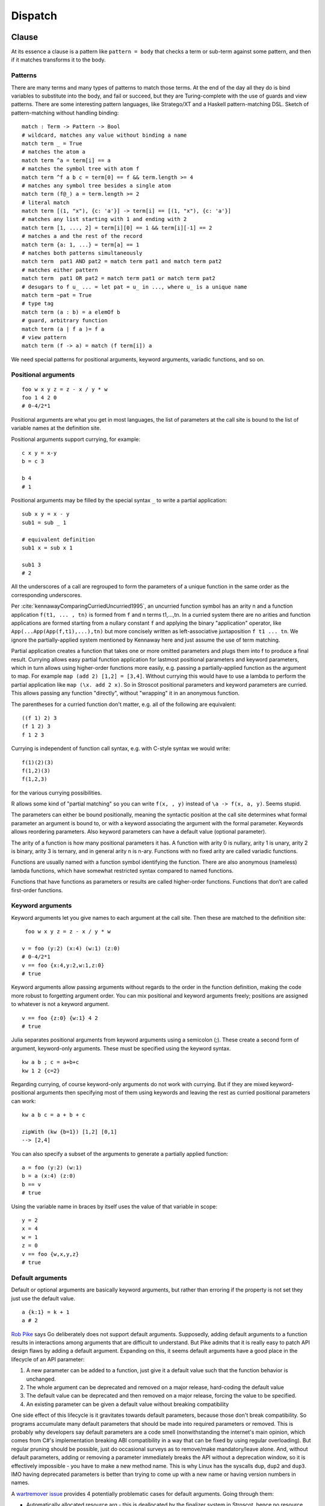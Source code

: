 Dispatch
#########

Clause
======

At its essence a clause is a pattern like ``pattern = body`` that checks a term or sub-term against some pattern, and then if it matches transforms it to the body.

Patterns
--------

There are many terms and many types of patterns to match those terms. At the end of the day all they do is bind variables to substitute into the body, and fail or succeed, but they are Turing-complete with the use of guards and view patterns. There are some interesting pattern languages, like Stratego/XT and a Haskell pattern-matching DSL. Sketch of pattern-matching without handling binding:

::

  match : Term -> Pattern -> Bool
  # wildcard, matches any value without binding a name
  match term _ = True
  # matches the atom a
  match term ^a = term[i] == a
  # matches the symbol tree with atom f
  match term ^f a b c = term[0] == f && term.length >= 4
  # matches any symbol tree besides a single atom
  match term (f@_) a = term.length >= 2
  # literal match
  match term [(1, "x"), {c: 'a'}] -> term[i] == [(1, "x"), {c: 'a'}]
  # matches any list starting with 1 and ending with 2
  match term [1, ..., 2] = term[i][0] == 1 && term[i][-1] == 2
  # matches a and the rest of the record
  match term {a: 1, ...} = term[a] == 1
  # matches both patterns simultaneously
  match term  pat1 AND pat2 = match term pat1 and match term pat2
  # matches either pattern
  match term  pat1 OR pat2 = match term pat1 or match term pat2
  # desugars to f u_ ... = let pat = u_ in ..., where u_ is a unique name
  match term ~pat = True
  # type tag
  match term (a : b) = a elemOf b
  # guard, arbitrary function
  match term (a | f a )= f a
  # view pattern
  match term (f -> a) = match (f term[i]) a

We need special patterns for positional arguments, keyword arguments, variadic functions, and so on.

Positional arguments
--------------------

::

  foo w x y z = z - x / y * w
  foo 1 4 2 0
  # 0-4/2*1

Positional arguments are what you get in most languages, the list of parameters at the call site is bound to the list of variable names at the definition site.

Positional arguments support currying, for example:

::

  c x y = x-y
  b = c 3

  b 4
  # 1

Positional arguments may be filled by the special syntax ``_`` to write a partial application:

::

  sub x y = x - y
  sub1 = sub _ 1

  # equivalent definition
  sub1 x = sub x 1

  sub1 3
  # 2

All the underscores of a call are regrouped to form the parameters of a unique function in the same order as the corresponding underscores.

Per :cite:`kennawayComparingCurriedUncurried1995`, an uncurried function symbol has an arity n and a function application ``f(t1, ... , tn)`` is formed from ``f`` and n terms t1,...,tn. In a curried system there are no arities and function applications are formed starting from a nullary constant ``f`` and applying the binary "application" operator, like ``App(...App(App(f,t1),...),tn)`` but more concisely written as left-associative juxtaposition ``f t1 ... tn``. We ignore the partially-applied system mentioned by Kennaway here and just assume the use of term matching.

Partial application creates a function that takes one or more omitted parameters and plugs them into f to produce a final result. Currying allows easy partial function application for lastmost positional parameters and keyword parameters, which in turn allows using higher-order functions more easily, e.g. passing a partially-applied function as the argument to map. For example ``map (add 2) [1,2] = [3,4]``. Without currying this would have to use a lambda to perform the partial application like ``map (\x. add 2 x)``. So in Stroscot positional parameters and keyword parameters are curried. This allows passing any function "directly", without "wrapping" it in an anonymous function.


The parentheses for a curried function don't matter, e.g. all of the following are equivalent::

  ((f 1) 2) 3
  (f 1 2) 3
  f 1 2 3

Currying is independent of function call syntax, e.g. with C-style syntax we would write::

  f(1)(2)(3)
  f(1,2)(3)
  f(1,2,3)

for the various currying possibilities.

R allows some kind of "partial matching" so you can write ``f(x, , y)`` instead of ``\a -> f(x, a, y)``. Seems stupid.

The parameters can either be bound positionally, meaning the syntactic position at the call site determines what formal parameter an argument is bound to, or with a keyword associating the argument with the formal parameter. Keywords allows reordering parameters. Also keyword parameters can have a default value (optional parameter).

The arity of a function is how many positional parameters it has. A function with arity 0 is nullary, arity 1 is unary, arity 2 is binary, arity 3 is ternary, and in general arity n is n-ary. Functions with no fixed arity are called variadic functions.

Functions are usually named with a function symbol identifying the function. There are also anonymous (nameless) lambda functions, which have somewhat restricted syntax compared to named functions.

Functions that have functions as parameters or results are called higher-order functions. Functions that don’t are called first-order functions.

Keyword arguments
-----------------

Keyword arguments let you give names to each argument at the call site. Then these are matched to the definition site:

::

   foo w x y z = z - x / y * w

  v = foo (y:2) (x:4) (w:1) (z:0)
  # 0-4/2*1
  v == foo {x:4,y:2,w:1,z:0}
  # true

Keyword arguments allow passing arguments without regards to the order in the function definition, making the code more robust to forgetting argument order. You can mix positional and keyword arguments freely; positions are
assigned to whatever is not a keyword argument.

::

  v == foo {z:0} {w:1} 4 2
  # true

Julia separates positional arguments from keyword arguments using a semicolon (;). These create a second form of argument, keyword-only arguments. These must be specified using the keyword syntax.

::

  kw a b ; c = a+b+c
  kw 1 2 {c=2}


Regarding currying, of course keyword-only arguments do not work with currying. But if they are mixed keyword-positional arguments then specifying most of them using keywords and leaving the rest as curried positional parameters can work::

  kw a b c = a + b + c

  zipWith (kw {b=1}) [1,2] [0,1]
  --> [2,4]

You can also specify a subset of the arguments to generate a partially applied function:

::

  a = foo (y:2) (w:1)
  b = a (x:4) (z:0)
  b == v
  # true

Using the variable name in braces by itself uses the value of that variable in scope:

::

  y = 2
  x = 4
  w = 1
  z = 0
  v == foo {w,x,y,z}
  # true

Default arguments
-----------------

Default or optional arguments are basically keyword arguments, but rather than erroring if the property is not set they just use the default value.

::

  a {k:1} = k + 1
  a # 2


`Rob Pike <https://talks.golang.org/2012/splash.article>`_ says Go deliberately does not support default arguments. Supposedly, adding default arguments to a function results in interactions among arguments that are difficult to understand. But Pike admits that it is really easy to patch API design flaws by adding a default argument. Expanding on this, it seems default arguments have a good place in the lifecycle of an API parameter:

1. A new parameter can be added to a function, just give it a default value such that the function behavior is unchanged.
2. The whole argument can be deprecated and removed on a major release, hard-coding the default value
3. The default value can be deprecated and then removed on a major release, forcing the value to be specified.
4. An existing parameter can be given a default value without breaking compatibility

.. graphviz::

  digraph {
  rankdir=LR
  Missing -> Defaulted [label="1"]
  Defaulted -> Missing [label="2", color="blue"]
  Defaulted -> Present [label="3", color="blue"]
  Present -> Defaulted [label="4"]
  }

One side effect of this lifecycle is it gravitates towards default parameters, because those don't break compatibility. So programs accumulate many default parameters that should be made into required parameters or removed. This is probably why developers say default parameters are a code smell (nonwithstanding the internet's main opinion, which comes from C#'s implementation breaking ABI compatibility in a way that can be fixed by using regular overloading). But regular pruning should be possible, just do occasional surveys as to remove/make mandatory/leave alone. And, without default parameters, adding or removing a parameter immediately breaks the API without a deprecation window, so it is effectively impossible - you have to make a new method name. This is why Linux has the syscalls ``dup``, ``dup2`` and ``dup3``. IMO having deprecated parameters is better than trying to come up with a new name or having version numbers in names.

A `wartremover issue <https://github.com/wartremover/wartremover/issues/116>`__ provides 4 potentially problematic cases for default arguments. Going through them:

* Automatically allocated resource arg - this is deallocated by the finalizer system in Stroscot, hence no resource management problem. To avoid statefulness, the pattern is to default to a special value like ``AutoAllocate`` and do the allocation in the method body.
* Config - a big win convenience-wise for default arguments, only specify the parameters you care about.
* Delegated parameter: this is nicely handled in Stroscot by implicit parameters. Hence a pattern like ``ingest {compressor = None} = ...; doIngestion = { log; ingest }; executeIngest = { prepare; doIngestion }; parseAndExec cmdline = { compressor = parse cmdline; executeIngest }`` is possible. Once you realize the compressor is important you can remove the default and make it a keyword parameter - the default can still be provided as a definition in an importable module, and you get an unset argument error if no implicit parameter is set.
* Faux overloading like ``foo(i, name = "s")`` - useful just like overloading.

The verdict here is that defaulting is a power vs predictability tradeoff. The obvious choice given Stroscot's principles is power. There are no easy solutions for adding new behavior to a function besides adding a default argument flag to modifying an API in a backwards-compatible way, so default arguments are necessary. And default arguments have been used in creative ways to make fluent interfaces, giving programmers the enjoyment of complex interface design. The added implementation complexity is small. Security concerns are on the level of misreading the API docs, which is possible in any case. Adding a warning that a default argument has not been specified, forcing supplying all parameters to every method, seems sufficient.

Modula-3 added keyword arguments and default arguments to Modula-2. But I think they also added a misfeature: positional arguments with default values. In particular this interacts very poorly with currying. If ``foo`` is a function with two positional arguments, the second of them having a default value, then ``foo a b`` is ambiguous as to whether the second argument is overridden. When do we decide to put in the default value?

We can resolve this by requiring parentheses: ``(foo a) b`` passes ``b`` to the result of ``f a {_2=default}``, while ``foo a b`` is overriding the second argument. But it's somewhat fragile. Stroscot's answer is that defaults must be syntactically supplied if they are overridden.

::

  opt (a = 0) (b = 0) = a + b

  opt 1 2 = 3
  (opt 1) 2 = (1+0) 2

A lambda or builder works for anything tricky.

`ReasonML <reasonmlhub.com/exploring-reasonml/ch_functions.html>`__ uses an empty tuple to mark the end of supplied arguments.

Implicit arguments
------------------

These behave similarly to arguments in languages with dynamical scoping. Positional arguments can be passed implicitly, but only if the function is used without applying any positional arguments. If the LHS contains positional arguments only that number of positional arguments are consumed and they are not passed implicitly.

::

  foo w x y z = z - x / y * w
  bar = foo + 2
  baz a = bar {x:4,y:2} - a

  bar 1 2 3 4
  # (4 - 2/ 3 * 1) + 2

  ((0-4/2*1)+2)-5 == baz 5 {z:0,w:1}
  # true
   baz 1 2 3 4 5
  # Error: too many arguments to baz, expected [a]

Similarly keyword arguments inhibit passing down that keyword implicitly:

::

  a k = 1
  b k = k + a

  b {k:2}
  # Error: no definition for k given to a

A proper definition for b would either omit k or pass it explicitly to a:

::

  a k = 1
  b = k + a
  b' k = k + a k

  b {k:2} == b' {k:2}
  # true

Implicit arguments use keyword syntax as well, so they override default arguments:

::

  a {k:1} = k
  b = a
  c = b {k:2}
  c # 2

For functions with no positional arguments, positions are assigned implicitly left-to-right:

::

  a = x / y + y
  a 4 1
  # 5

Atoms that are in lexical scope are not assigned positions, hence (/) and (+) are not implicit positional arguments for a in the example above. But they are implicit keyword arguments:

::

  a = x / y + y
  assert
    a {(+):(-)} 4 1
    == 4/1-1
    == 3

The module scoping mechanism protects against accidental name conflicts in large projects.

Infix operators can accept implicit arguments just like prefix functions:

::

  infix (**)
  x ** y {z} = x+y/z

Output arguments
----------------

::

  b = out {a:3}; 2
  b + a
  # 5

Output arguments can chain into implicit arguments, so you get something like the state monad:

::

  inc {x} = out {x:x+1}

  x = 1
  inc
  x # 2

It might be worth having a special keyword ``inout`` for this.

::

  inc {inout x} =
    x = x+1

Variadic arguments
------------------

Positional variadic arguments:

::

  c = sum $arguments
  c 1 2 3
  # 6
  c {$arguments=[1,2]}
  # 3

Only syntactically adjacent arguments are passed, e.g.

::

  (c 1 2) 3
  # error: 3 3 is not reducible

  a = c 1
  b = a 2
  # error: 1 2 is not reducible

There are also variadic keyword arguments:

::

  s = print $kwargs
  s {a:1,b:2}
  # {a:1,b:2}

A variadic function has no fixed arity. So can currying and variadic functions coexist? Well consider a variadic function ``sum``::

  sum == 0
  # true
  sum + 1
  # 1

  g = sum 1 2 3
  g == 6
  # true
  g 4 5
  # 15

So even though ``g == 6``, ``g`` is different from ``6`` - ``g`` is both a function and non-function at the same time. Similarly ``sum`` is both ``0`` and a function. This causes confusion. In particular the issue is there are multiple interpretations of a function call: it could be a partial application waiting for more arguments, or it could be a complete application with the intention to use defaults for default parameters and terminate the varargs list. To avoid this confusion we need to know when the function call is complete. It seems to be a common misconception (e.g. in the Flix principles) that this means currying and variadic functions cannot be in the same language. But there are several approaches:

* nondeterminism: Just accept that the meaning of ``g``` depends on its usage. This is not a good option because it means things that look like values aren't actually values.

* a special terminator value, function, or type. For example in `ReasonML <http://reasonmlhub.com/exploring-reasonml/ch_functions.html>`__ every function needs at least one positional parameter. There are no nullary functions; a definition or function call without any positional parameters is transformed to take or pass an empty tuple argument (). ReasonML accumulates parameters until it first encounters a positional parameter, then defaults all default parameters and (if it supported varargs) ends varargs, creating a partially-applied function taking only positional parameters. So ``add {x=0,y=0} () => x + y`` can be called as ``add {x=3} {y=3} () = 6`` or ``add {x=3} () = 3``, including splitting the intermediate values like ``plus3 = add {x=3}; result = plus3 ()``. Another example is `Haskell printf <https://hackage.haskell.org/package/base-4.9.0.0/docs/Text-Printf.html>`__ which can do ``finalize (printf "%d" 23)`` (In Haskell the finalize is implicit as a type constraint). Essentially we construct types ``T = end | (param -> T); finalize : end -> ...``. It is also possible to use a specific ``end`` value, like ``sum end = 0``, ``sum 1 2 3 end = 6``.

* using a explicit length parameter. `SO <https://softwareengineering.stackexchange.com/questions/286231/is-it-possible-to-have-currying-and-variadic-function-at-the-same-time>`__ proposes passing the length as the first parameter, like ``sum 4 1 2 3 4 = 10``, but this is error-prone and inferior to just passing a list ``sum [1,2,3,4]``.

* using the syntactic boundary: Arguably both of the previous are hacks. They do allow currying, but at the expense of exposing the dispatch machinery. Generally currying is not needed and the function is fully applied at its use site. Per :cite:`marlowMakingFastCurry2006` Figure 6, around 80% of calls are fully applied with known arguments. Finalizing varargs at the site of the function call is a simple and clear strategy:

  ::

    sum 1 2 3 = 1 + 2 + 3
    (sum 1 2) 3 = (1+2) 3

  This is the same behavior as languages without currying (``sum(1,2,3)`` vs ``sum(1,2)(3)``) and is only really complicated if you think too much about consistency. If we want more arguments we can use a lambda, or a builder DSL like ``finalize (f `add` a `add` b)``.

Concatenative arguments
-----------------------

Results not assigned to a variable are pushed to a stack:

::

  1
  2
  3

  %stack
  # 1 2 3

``%`` is the most recent result, with ``%2`` ``%3`` etc. referring to
less recent results. These stack arguments are used for positional arguments when not
supplied.

::

  {a = 1}
  extend % {b=2}
  extend % {c=3}
  shuffle
  # {b=2,a=1,c=3}

Priorities
==========

Priority is novel AFAIK but powerful, and generalizes the CLOS dispatch system. I thought about making all clauses the same priority by default, but concluded that specificity was likely going to be confusing hence is better off opt-in. Specificity is found in predicate dispatch and Zarf's rule based programming, but both are far off from practical languages.

CLOS method dispatch
--------------------

CLOS has method qualifiers ``before``, ``after``, and ``around``. The basic idea of method combination can be seen here:

.. image:: /_static/Method-combination.png

But it turns out these can simply be implemented with priorities ``around_clause > before_clause > after_clause > prioHigh`` and next-method. ``before`` and ``after``:

::

   before f = around { f; next-method }
   after f = around { next-method; f }

Guards are handled by calling next-method on failure:

::

  (around f | c = d)  = if c then d else next-method

Overloading
===========

Overloading is having methods with the same name but different type signatures. A special case is operator overloading, so you can add both floats and ints with ``+``. Even `the Go FAQ <https://go.dev/doc/faq#overloading>`__, an opponent of overloading, admits that overloading is useful and convenient. Overloading enables ad-hoc polymorphism and solves the expression problem. It is incredibly useful.

Although in many cases using separate function names can lead to a clearer API, supporting overloading does not prevent this. And there are cases where overloading is the right choice. Suppose you are trying to wrap a Java library that makes heavy use of overloading. Name mangling using simple rules will give relatively long names like ``divide_int_int``. More complicated rules will give shorter name like ``div_ii``, but the names will be hard to remember. Either way, overloading means no mangling is needed in the API at all, a strictly better alternative. Similarly the Go API is full of families of functions like ``FindAll : [Byte] -> [[Byte]], FindAllString : String -> [String]`` which differ only by their type. These additional name parts cannot be guessed easily and require looking up the API docs to determine the appropriate version. Overloading means only the base name needs to be remembered.

Per the FAQ, Go supposedly "does not support overloading" and restricts itself to matching only by name. Actually, overloading is `still possible <https://www.richyhbm.co.uk/posts/method-overloading-in-go/>`__ in Go by defining a function which takes variadic arguments of the empty interface type and manually dispatches with ``if`` statements and runtime type analysis. What's missing in Go is that the compiler does not implement an overloaded dispatch mechanism. The FAQ claims that implicit dispatch will lead to confusion about which function is being called. In particular `Ian Lance Taylor <https://github.com/golang/go/issues/21659#issuecomment-325382091>`__ brings up the situation where an overloaded function application could be resolved to multiple valid clauses. Any rule that assigns an implicit priority of clauses in going to be fragile in practice. More generally this is referred to as incoherence in `Rust <https://github.com/Ixrec/rust-orphan-rules#what-is-coherence>`__ and Carbon - how do you pick the instance?

Stroscot's solution is to require the system to produce a unique normal form. So it is an error if the multiple valid clauses produce different results, and otherwise the interpreter will pick an applicable clause at random. When compiling, the most efficient implementation will be chosen. If you want to work around this, you can use qualified imports or priorities and specify the precise implementation you want, avoiding the incoherence.

This solution has several properties, compared to Carbon:

* It requires code to behave consistently and predictably.
* It pushes the conflict to the last possible moment - observable behavior at runtime. There is no possibility of it being the compiler's error, e.g. a situation like the orphan rule's limitations. Now in practice equivalence checking is hard, but just the mindset is an improvement.
* Disambiguation mechanisms are required to fix the error, but both qualified imports and priorities can be specified in code you control, at the application level.

The Hashtable Problem
---------------------

Per Carbon, the "Hashtable problem" is that the specific hash function used to compute the hash of keys in a hashtable must be the same when adding an entry, when looking it up, and other operations like resizing. So a hashtable type is dependent on both the key type and hashing function implementation. The hash function cannot change across method invocations - it must be coherent.

For example::

      class HashSet(Key:! Hashable) { ... }
      fn Hash[self: SongLib.Song]() -> u64 { ... } // version 1
      fn Hash[self: SongLib.Song]() -> u64 { ... } // version 2
      fn SomethingWeirdHappens() {
        var unchained_melody: SongLib.Song = ...;
        var song_set: auto = HashSet(SongLib.Song).Create();
        song_set.Add(unchained_melody);
        assert (song_set->Contains(unchained_melody))
      }

If the ``Hash`` function is incoherent, then this assertion can fail. But we also want to allow multiple versions of ``Hash``, to solve the diamond dependency problem and other such issues. It is inherent in any solution that involves both scoped implementations (i.e., not global) and open extension (i.e., methods can be defined in separate pieces).

The simplest solution is to include the hash function in the creation of the table, like ``HashSet(SongLib.Song, Hash_v1).Create()``. Then every use of the hash table uses this function and it is coherent. The issue is, do we pay for an extra pointer in the hash table? Likely not, as it is a constant and the compiler can propagate it through the program so it does not need to be explicitly stored. When we are dynamically using hash tables of unknown types and hash functions, then maybe there is a problem, but none of the other solutions optimize this case either, and JITs are amazingly intelligent.

This is also why I hate types: on the one hand we want to specify that the hash function is fixed, so it is part of the type, but on the other hand it is painful to write out the hash function as part of the type every time. With model checking it doesn't matter; the hash function is stored as part of the value and we can mention it in a refinement type or not as needed.

Now, there are other potential ideas. Like global implementation names - wouldn't it be great if everyone everywhere used the same method names for the same things? It sort of works with IP addresses. But if we go up one level to domain names there is a ton of typosquatting and snatching after a domain expires. Same with package names and ``leftpad``. There is really no way to stop two unrelated people from independently using the same name for different methods. Scoped names just work a lot better. The downside is we have to load up the debugger or whatever in order to see which hash function is actually used. It's a hash function though - when was the last time you messed with the default hash functions?

Context sensitivity
-------------------

Per Carbon, one effect of the way overloading is resolved by this dispatch method is that the interpretation of source code changes based on imports. In particular, imagine there is a function name, and several different implementations are defined in several different libraries. A call to that function will behave differently depending on which of those libraries are imported:

* If nothing is imported, it is an undefined method error.
* If only one is imported, you get the specific version that is imported.
* If multiple are imported, the methods will be run in parallel, and most likely give an ambiguity error unless they are identical

Actually this sort of problem is why Python recommends to always use scoped imports, ``somepackage.foo`` instead of just ``foo``. But it is very convenient to write bare method names when you are writing a DSL and the like, and the "hiding" import works just as well.

Also, this dispatch applies to implicit parameters. So when a function takes an implicit parameter, e.g. a ``hash`` parameter as the hash function for a hash set, then it is not the hash clauses in scope at the point of definition that are used. Rather, it is the hash clauses in scope at the call site. And if you add an explicit keyword assignment of the hash function somewhere up above, like ``foo { hash = hash }``, then if ``foo`` calls ``HashSet.create`` it will be the hash clauses in scope at that keyword assignment that are used, so there is no issue with the call being outside your code like mentioned `here <https://github.com/Ixrec/rust-orphan-rules#whats-wrong-with-incoherence>`__. But the imported clause will be scoped anyway so most likely it doesn't need to be overridden - if it worked for the library author it should work for you (and have identical semantics).

This context sensitivity does make moving code between files more difficult. Generally, you must copy all the imports of the file, as well as the code, and fix any ambiguity errors. Actually, that happens already in other languages. But it's really terrible if there are implicit keywords in use - then you will to figure it out in debugging. But the IDE can probably assist here.

Return type overloading
=======================

In Haskell, typeclasses can cause ambiguity errors. For example ``show (read "1")`` gives "Ambiguous type variable ‘a0’ arising from ‘show’ and ‘read’ prevents the constraint ‘(Show a0, Read a0)’ from being solved."

Following :cite:`oderskySecondLookOverloading1995` the ambiguity can be further attributed to ``read``. The function ``show :: Show a => a -> String`` takes a value of type ``a``, so dynamic dispatch can deduce the type ``a`` and there is no ambiguity. In contrast ``read "1"`` produces a type out of nowhere and could be of type ``Integer`` or ``Double``. Since ``read`` has a constraint ``Read a`` and does not take a value of type ``a`` as argument it is said to be return type overloaded (RTOed).

A brief categorization of some RTO functions in GHC's base libraries:

* Conversion functions, functions that extract a value: ``toEnum :: Enum a => Int -> a``, ``fromInteger :: Num a => Integer -> a``, ``fromRational :: Fractional a => Rational -> a``, ``encodeFloat :: RealFloat a => Integer -> Int -> a``, ``indexByteArray# :: Prim a => ByteArray# -> Int# -> a``
* Overloaded constants: ``maxBound :: Bounded a => a``, ``mempty :: Monoid a => a``, ``def :: Default a => a``
* Monadically-overloaded operations: ``pure :: Applicative f => a -> f a``, ``getLine :: Interactive m => m String``, ``fail :: MonadFail m => String -> m a``, ``ask :: MonadReader r m => m r`` ``parsec :: (Parsec a, CabalParsing m) => m a``
* Type-indexed constant: ``get :: Binary t => Get t``, ``readsPrec :: (Read a) => Int -> ReadS a``, ``buildInfo :: HasBuildInfo a => Lens' a BuildInfo``, ``garbitrary :: GArbitrary f => Gen (f ())``
* GADT faffing: ``iodataMode :: KnownIODataMode mode => IODataMode mode``, ``hGetIODataContents :: KnownIODataMode mode => System.IO.Handle -> IO mode``
* Creating arrays of type: ``newArray :: (MArray a e m , Ix i) => (i,i) -> e -> m (a i e)``, ``basicUnsafeNew :: PrimMonad m, MVector v a => Int -> m (v (PrimState m) a)``
* Representable functors: ``tabulate :: Representable f => (Rep f -> a) -> f a``, ``unmodel :: TestData a => Model a -> a``, where ``Rep`` and ``Model`` are type synonym families of their respective classes

There are several ways to resolve an RTOed expression.

Defaulting
----------

Defaulting is considered by `Haskell Prime Proposal 4 <https://web.archive.org/web/20200107071106/https://prime.haskell.org/wiki/Defaulting>`__ to be a wart of the language. `clinton84 <https://www.reddit.com/r/haskell/comments/mprk2e/generalized_named_and_exportable_default/gubpfbn/>`__ want a switch NoDefaulting to remove it entirely. But GHC plans to move in the opposite direction, expanding its use by allowing more and more classes to be defaulted, and recently allowing defaulting rules to be exported. `ref <https://ghc-proposals.readthedocs.io/en/latest/proposals/0409-exportable-named-default.html>`__

In Haskell 98 defaulting is limited to numeric types, where it allows numerical calculations such as ``1 ^ 2`` - ``^`` is generic in the 2 so must be defaulted. This usage can be replaced with using a single arbitrary-precision type for all literals that can accurately hold both ``Integer`` and ``Double``, and then Julia's conversion/promotion mechanism in operations.

With -XOverloadedStrings every string literal is wrapped in a call to ``fromString : IsString s => String -> s``. The usage is that Haskell has several text types, such as ``ByteString`` and ``Text``, and also some people define newtypes over them. The defaulting to ``IsString String`` seems to mainly be added for compatibility with existing source code. Probably Julia's conversion/promotion mechanism is sufficient for this as well. The corresponding ``IsList`` class for -XOverloadedLists has no defaulting rules, and nobody is complaining.

ExtendedDefaultRules for the Show, Eq, Ord, Foldable and Traversable classes is simply a hack for Curry-style type system oddities in GHCi - since the involved classes have no RTOed functions, it is unnecessary in an untyped setting. For instance, ``show []`` is unambiguous in a dynamically typed language - it matches a rule ``show [] = ...``. In Haskell it has a polymorphic type ``forall a. [a]`` and no principal ``Show`` instance because GHC does not allow polymorphic type class instances. GHCi defaulting to ``[Void]`` instead of ``[()]`` would make this clear, but ``Void`` was only recently added to the base library so GHCi uses ``()``.

GHC also supports defaulting plugins, `supposedly <https://github.com/hasktorch/hasktorch/issues/514>`__ to specify default device types and numeric types for tensors in haskell-torch. The defaulting can likely be solved by using default or implicit parameters. And Haskell-torch is a port of PyTorch so everything can be solved by using dynamic types. AFAICT there are no working defaulting plugins currently available.

Signatures
----------

The most direct way to resolve RTO in Haskell is to specify the type. There is an inline signature ``read x :: Float``, defining a helper ``readFloat :: String -> Float; readFloat = read``, or using type application ``read @Float``. Rust traits are similar, the turbofish specifies the type explicitly, like ``iterator.collect::<Vec<i32>>``, and the type inference for defaulting is local rather than global. Ada similarly can disambiguate by return type because the type of the LHS is specified.

Inline signatures and type application can be replaced in a dynamic language by passing the type explicitly as a parameter, ``read Double`` or ``read Float``, using normal overloading. Sometimes it can be shortened by making the type itself the function, ``Vec i32 iterator`` or ``Vec iterator`` instead of ``collect (Vec i32) iterator``. Either way, the resulting syntax is uniform, and more standard and simple than the observed Haskell / Rust syntax.

Multiple parameters can be handled in the obvious way, ``foo A B``, or we can pack them in a term ``foo (term A B)``.

Return types signatures
~~~~~~~~~~~~~~~~~~~~~~~

Julia essentially uses the same syntax I'm planning, ``zeros(Float64,0)``, with strict matching on the type ``Float64``. Contrariwise Martin Holters, a professor in Germany researching audio processing (i.e. not a language designer), filed a `Julia issue <https://github.com/JuliaLang/julia/issues/19206>`__ to introduce more complex syntax ``foo(x,y,z)::Type`` that specifies the return type. The issue generated no substantial discussion for 5 years so could be ignored, but let's go through it.

Martin says a dedicated syntax would be clearer than the "return type as first argument" convention because the type passed is used inconsistently. He gives a list of function calls using ``Float64``:

* ``map(Float64, 1) = 1.0``: this applies ``Float64`` to 1. IMO this should error because ``1 : Int`` is not a collection type.
* ``map(Float64, (1, 2)) = (1.0,2.0)``: good, so long as the overloading of types as conversions is remembered. It would be clearer to write ``map (convert Float64) (1, 2) = (1.0,2.0)``
* ``rand(Float64) = 0.16908130360440443``: ``Float64`` is the return type, good.
* ``rand(Float64, 1) = Vector{Float64} [0.1455494388391413]``: returning a vector is a bit inconsistent with the previous. It would be better to have a separate function ``randvec`` that takes a varargs list of dimensions, so ``randvec(Float64)`` would return a 0-dimensional array. With this using interpreting the parameter as the element type is fine.
* ``zeros(Float64) = Array{Float64, 0} [0.0]``: This always returns an array and interprets as the element type, like the proposed ``randvec``. Good.
* ``zeros(Float64, 1) = Vector{Float64} [0.0]``; Writing the full return type like ``zeros(1)::Vector{Float64}`` is verbose, and you would inconsistently write ``zeros(1,1)::Matrix{Float64}`` or ``zeros(1,1)::Array{Float64, 2}`` for a 2D array, compared to ``fill`` which has no types involved in calling it and is length invariant.

So the inconsistencies he points out are due to standard library oddities, rather than the syntax, and in the practical cases of ``zeros`` / ``randvec`` Martin's syntax would be worse IMO.

Martin also says ``foo()::T`` should invoke the method ``foo()::S`` such that ``S`` is the largest type with ``S<:T``. It's not clear why - he just says it "seems logical" but admits it doesn't "translate into any real benefits". Practically, one has to write the return type out, and writing the exact type used in the dispatch clause is simpler than picking out a supertype. For a trivial example, writing ``default {None}`` instead of ``default {None,1,2}`` makes it clearer that ``None`` will be used as the default. Furthermore it avoids conflicts like for ``default (Int|{None})`` if there were two rules ``default Int = 0; default {None} = None``

Inference
---------

The case where a parameter approach falls down is when we desire an inferred type rather than specifying the type directly on the function. For example ``(fromInteger 1 + fromInteger 2) :: Int``, Haskell pushes the constraint down and deduces ``fromInteger 1 :: Int``. If we went with giving the type as a parameter we would have to write ``fromInteger Int 1 + fromInteger Int 2``, duplicating the type. With a function expression of fixed type ``let f = id :: Int -> Int in show (f $ read "1")`` or case statement ``show (case read "1" of (1 :: Int) -> "x")`` the type is far removed from the ambiguous ``read``.

It is arguable whether inference is desirable. The programmer has to perform the same type inference in their head to follow the path the compiler is taken, which can make code tricky to understand. The meaning of an expression is context-dependent. But the original typeclasses paper :cite:`wadlerHowMakeAdhoc1989` mentions resolving overloaded constants based on the context as a feature. So this section discusses possible ways of implementing the context resolution.

One approach is similar to `this C++ thing <https://artificial-mind.net/blog/2020/10/10/return-type-overloading>`__. We create a "blob" type that represents an RTO value of unknown type as a function from type to value. Then we overload operations on the blob to return blobs, delaying resolution until the full type can be inferred. Furthermore the blob can store its type in a mutable reference and use ``unsafePerformIO`` to ensure that it resolves to the same type if it is used multiple times. Or it can be safe and evaluate at multiple types. This requires overloading every function to support the blob, so can be some boilerplate.

A little simpler approach is to use a term, so e.g. ``read "x"`` is a normal form. Then you overload functions to deal with these terms. This works well for nullary symbols like ``maxBound`` - you implement conversion ``convert maxBound Float = float Infinity`` and promotion will take care of the rest. The issue is that an expression like ``read "1" + read "2"`` will not resolve the return type, and returning ``read "3"`` is inefficient. I think the best solution is to return a blob. So this ends up being the blob solution but with readable literals for the first level of return value.

Another approach is to add type inference, but as a macro transformation. All it has to do is infer the types using Hindley Milner or similar and insert explicit type parameters for the RTOed functions. But this is really the opposite of what Stroscot aims for. Stroscot avoided static typing to begin with because there are no principal types if you have union types. For example a value of type ``A`` may take on the type ``(A|B)`` or ``(A|C)`` depending on context. The inserted types would have to be principal, negating the advantage of dynamic typing. Furthermore you'd have to use more macros to specify type instances and types of functions.

Despite the naysayers I still like my original idea of using nondeterminism: an overloaded function ``f : Something a => a`` is interpreted as ``(f A) amb (f B) amb ...``, combining all the typeclass instances. Disambiguating types using annotations is then replaced with disambiguating the result using assertion failures. This actually preserves the semantics of the static typeclass resolution AFAICT. In the discussion `on Reddit <https://www.reddit.com/r/ProgrammingLanguages/comments/uynw2i/return_type_overloading_for_dynamic_languages/>`__, it was brought up that if there are a lot of overloadings or the overloadings are recursive, it would be slow, exponential in the number of function calls. That's for a quite naive implementation; I think the compiler could do a type analysis and give good performance for most cases. HM also has exponential blowup on pathological cases. Overall I think this approach is the best, but it is not clear if it is actually helpful because features like automatic promotion will make many programs ambiguous.

Implicit conversions
====================

Implicit conversions per Carbon are defined as "When an expression appears in a context in which an expression of a specific type is expected, the expression is implicitly converted to that type if possible." So for example you have ``foo : i64 -> String`` and ``i : u32`` and you can write ``foo i`` and it is equivalent to ``foo (convert_u32_to_i64 i)``. (Assume here that ``i64`` and ``u32`` are disjoint)

There are some issues with implementing this in Stroscot. First is that Stroscot has "sets" rather than "types". Second is that Stroscot has no expectations, only runtime exceptions. So revising this definition it is something like "When an expression appears in a context which throws an exception on certain values, the expression is implicitly converted to not be one of those exception-causing values." So for example we have ``foo (i : i64) = ...`` and ``i = u32 1``. ``foo i`` evaluates to an no-matching-clause exception, so again the expression is implicitly converted by inserting ``foo (convert i)``. Notice we have lost some information - we do not know that ``foo`` expects an ``i64`` or the type of ``i``. In ``convert``, we have the actual value of ``i``, which is for our purposes probably better than its type. But to produce a ``u64`` it is the return-type-overloading problem above, and we will have to follow the same solution patterns of a blob value or nondeterministically producing all implicit conversions. If there are multiple valid implicit conversions though, then it gets very complex to prove they are equivalent (and maybe they aren't - like a print command, it will of course print the full value and give different results for different values).

Julia has a clever "promotion" multimethod dispatch pattern, discussed on the "Compiler Library" page. This avoids the RTO problem because the conversion is done inside ``foo`` and it knows what types it can handle. So first the rule tries to match the type exactly, then if no clauses match, there is a fallback clause where it can try converting to its preferred type, next most preferred type, etc. This honestly seems better than implicit conversion, you can easily trace the code and there is no need to change the dispatch machinery. It is just a little more verbose, one fallback clause for each function vs. a global fallback. But I would say this is worth it, as the desired conversion is often function-specific. (example needed)

Implementation
==============

The full dispatch mechanism is as follows:

::

   dispatch clauses args = do
     warnIfAnyPrioEqual clauses
     starting_clauses = find_no_predecessors clauses
     callParallel starting_clauses
      where
       callParallel clauses = lubAll (map call clauses)
       call clause = clause args { next-method = callParallel (find_covering methods clause) }
       lubAll = fold lub DispatchError

This depends on the ``lub`` primitive defined in `Conal's post <http://conal.net/blog/posts/merging-partial-values>`__. ``lub`` evaluates both sides to HNF, in a timeboxed fashion. If both sides are exceptions then an exception is returned. If one side gives an exception but the other doesn't, then the other side is returned. If both sides evaluate to HNF and the heads are equal, the result is the head followed by the lub of the sub-arguments. Otherwise the context is used, ``f (a `lub` b) = f a `lub` f b``. ``lub`` is an oracle, analyzing the whole program - we want return type overloading, and that return values not accepted by the surrounding context are discarded. This falls out naturally from doing the analysis on the CPS-transformed version of the program, or expressing lub as ``amb`` in the term-rewriting formalism with some post-filtering on bottoms (``a amb b`` rewrites to both ``a`` and ``b`` non-deterministically).

The dispatch semantics is that all methods are run in parallel using lub.

The way Stroscot optimizes dispatch is:

* eliminate all the statically impossible cases (cases that fail)
* use profiling data to identify the hot paths
* build a hot-biased dispatch tree
* use conditionals for small numbers of branches, tables for large/uniform branches (like switch statements)

The standard vtable implementation of Java/C++ arises naturally as a table dispatch on a method name. It looks like 'load klass pointer from object; load method from klass-vtable (fixed offset from klass pointer); load execution address from method (allows you to swap execution strategies, like interp-vs-C1-vs-C2, or multiple copies of C2 jit'd depending on context); jump'. But usually we can do better by building a custom table and fast-pathing the hot cases.

Cliff says what we do for overloaded calls doesn't matter so long as in practice, >90% of calls are statically resolved to one clause.

THe inline-cache hack observes that, while in theory many different things might get called here, in practice there's one highly dominant choice.  Same for big switches: you huffman-encode by execution frequency.

 TODO: check out pattern dispatch paper

Karnaugh map with profiling data
